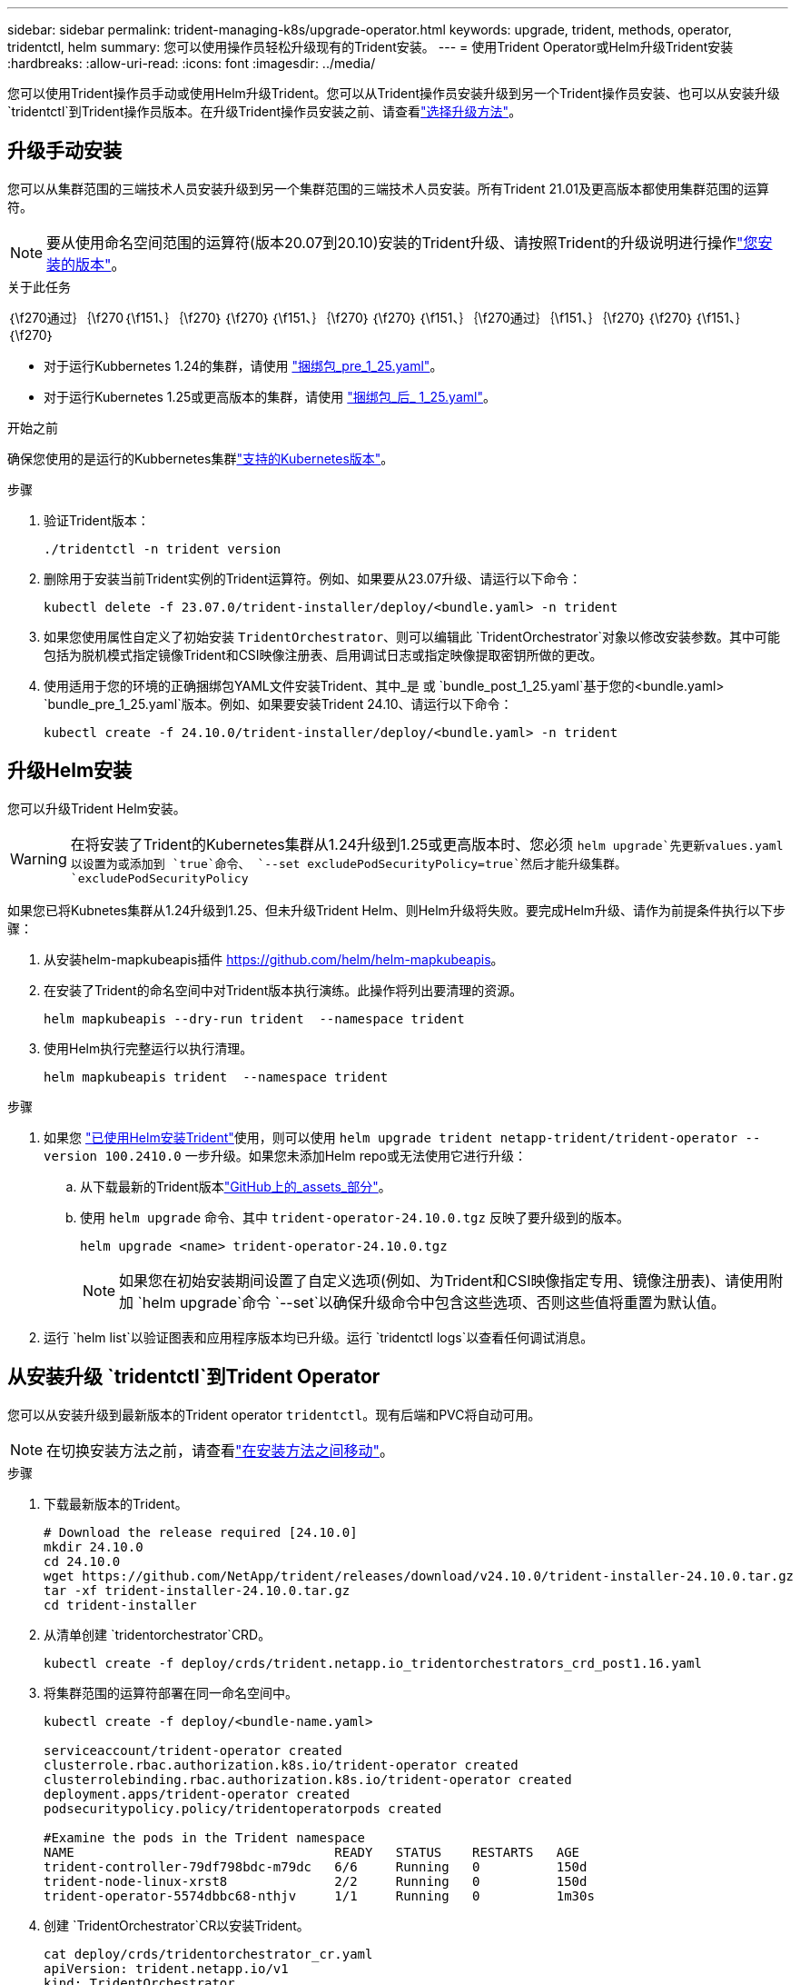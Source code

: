 ---
sidebar: sidebar 
permalink: trident-managing-k8s/upgrade-operator.html 
keywords: upgrade, trident, methods, operator, tridentctl, helm 
summary: 您可以使用操作员轻松升级现有的Trident安装。 
---
= 使用Trident Operator或Helm升级Trident安装
:hardbreaks:
:allow-uri-read: 
:icons: font
:imagesdir: ../media/


[role="lead"]
您可以使用Trident操作员手动或使用Helm升级Trident。您可以从Trident操作员安装升级到另一个Trident操作员安装、也可以从安装升级 `tridentctl`到Trident操作员版本。在升级Trident操作员安装之前、请查看link:upgrade-trident.html#select-an-upgrade-method["选择升级方法"]。



== 升级手动安装

您可以从集群范围的三端技术人员安装升级到另一个集群范围的三端技术人员安装。所有Trident 21.01及更高版本都使用集群范围的运算符。


NOTE: 要从使用命名空间范围的运算符(版本20.07到20.10)安装的Trident升级、请按照Trident的升级说明进行操作link:../earlier-versions.html["您安装的版本"]。

.关于此任务
｛\f270通过｝｛\f270｛\f151、｝｛\f270｝｛\f270｝｛\f151、｝｛\f270｝｛\f270｝｛\f151、｝｛\f270通过｝｛\f151、｝｛\f270｝｛\f270｝｛\f151、｝｛\f270｝

* 对于运行Kubbernetes 1.24的集群，请使用 link:https://github.com/NetApp/trident/tree/stable/v24.10/deploy/bundle_pre_1_25.yaml["捆绑包_pre_1_25.yaml"^]。
* 对于运行Kubernetes 1.25或更高版本的集群，请使用 link:https://github.com/NetApp/trident/tree/stable/v24.10/deploy/bundle_post_1_25.yaml["捆绑包_后_ 1_25.yaml"^]。


.开始之前
确保您使用的是运行的Kubbernetes集群link:../trident-get-started/requirements.html["支持的Kubernetes版本"]。

.步骤
. 验证Trident版本：
+
[listing]
----
./tridentctl -n trident version
----
. 删除用于安装当前Trident实例的Trident运算符。例如、如果要从23.07升级、请运行以下命令：
+
[listing]
----
kubectl delete -f 23.07.0/trident-installer/deploy/<bundle.yaml> -n trident
----
. 如果您使用属性自定义了初始安装 `TridentOrchestrator`、则可以编辑此 `TridentOrchestrator`对象以修改安装参数。其中可能包括为脱机模式指定镜像Trident和CSI映像注册表、启用调试日志或指定映像提取密钥所做的更改。
. 使用适用于您的环境的正确捆绑包YAML文件安装Trident、其中_是 或 `bundle_post_1_25.yaml`基于您的<bundle.yaml>
`bundle_pre_1_25.yaml`版本。例如、如果要安装Trident 24.10、请运行以下命令：
+
[listing]
----
kubectl create -f 24.10.0/trident-installer/deploy/<bundle.yaml> -n trident
----




== 升级Helm安装

您可以升级Trident Helm安装。


WARNING: 在将安装了Trident的Kubernetes集群从1.24升级到1.25或更高版本时、您必须 `helm upgrade`先更新values.yaml以设置为或添加到 `true`命令、 `--set excludePodSecurityPolicy=true`然后才能升级集群。 `excludePodSecurityPolicy`

如果您已将Kubnetes集群从1.24升级到1.25、但未升级Trident Helm、则Helm升级将失败。要完成Helm升级、请作为前提条件执行以下步骤：

. 从安装helm-mapkubeapis插件 https://github.com/helm/helm-mapkubeapis[]。
. 在安装了Trident的命名空间中对Trident版本执行演练。此操作将列出要清理的资源。
+
[listing]
----
helm mapkubeapis --dry-run trident  --namespace trident
----
. 使用Helm执行完整运行以执行清理。
+
[listing]
----
helm mapkubeapis trident  --namespace trident
----


.步骤
. 如果您 link:../trident-get-started/kubernetes-deploy-helm.html#deploy-the-trident-operator-and-install-trident-using-helm["已使用Helm安装Trident"]使用，则可以使用 `helm upgrade trident netapp-trident/trident-operator --version 100.2410.0` 一步升级。如果您未添加Helm repo或无法使用它进行升级：
+
.. 从下载最新的Trident版本link:https://github.com/NetApp/trident/releases/latest["GitHub上的_assets_部分"^]。
.. 使用 `helm upgrade` 命令、其中 `trident-operator-24.10.0.tgz` 反映了要升级到的版本。
+
[listing]
----
helm upgrade <name> trident-operator-24.10.0.tgz
----
+

NOTE: 如果您在初始安装期间设置了自定义选项(例如、为Trident和CSI映像指定专用、镜像注册表)、请使用附加 `helm upgrade`命令 `--set`以确保升级命令中包含这些选项、否则这些值将重置为默认值。



. 运行 `helm list`以验证图表和应用程序版本均已升级。运行 `tridentctl logs`以查看任何调试消息。




== 从安装升级 `tridentctl`到Trident Operator

您可以从安装升级到最新版本的Trident operator `tridentctl`。现有后端和PVC将自动可用。


NOTE: 在切换安装方法之前，请查看link:../trident-get-started/kubernetes-deploy.html#moving-between-installation-methods["在安装方法之间移动"]。

.步骤
. 下载最新版本的Trident。
+
[listing]
----
# Download the release required [24.10.0]
mkdir 24.10.0
cd 24.10.0
wget https://github.com/NetApp/trident/releases/download/v24.10.0/trident-installer-24.10.0.tar.gz
tar -xf trident-installer-24.10.0.tar.gz
cd trident-installer
----
. 从清单创建 `tridentorchestrator`CRD。
+
[listing]
----
kubectl create -f deploy/crds/trident.netapp.io_tridentorchestrators_crd_post1.16.yaml
----
. 将集群范围的运算符部署在同一命名空间中。
+
[listing]
----
kubectl create -f deploy/<bundle-name.yaml>

serviceaccount/trident-operator created
clusterrole.rbac.authorization.k8s.io/trident-operator created
clusterrolebinding.rbac.authorization.k8s.io/trident-operator created
deployment.apps/trident-operator created
podsecuritypolicy.policy/tridentoperatorpods created

#Examine the pods in the Trident namespace
NAME                                  READY   STATUS    RESTARTS   AGE
trident-controller-79df798bdc-m79dc   6/6     Running   0          150d
trident-node-linux-xrst8              2/2     Running   0          150d
trident-operator-5574dbbc68-nthjv     1/1     Running   0          1m30s
----
. 创建 `TridentOrchestrator`CR以安装Trident。
+
[listing]
----
cat deploy/crds/tridentorchestrator_cr.yaml
apiVersion: trident.netapp.io/v1
kind: TridentOrchestrator
metadata:
  name: trident
spec:
  debug: true
  namespace: trident

kubectl create -f deploy/crds/tridentorchestrator_cr.yaml

#Examine the pods in the Trident namespace
NAME                                READY   STATUS    RESTARTS   AGE
trident-csi-79df798bdc-m79dc        6/6     Running   0          1m
trident-csi-xrst8                   2/2     Running   0          1m
trident-operator-5574dbbc68-nthjv   1/1     Running   0          5m41s
----
. 确认已将三项功能升级到预期版本。
+
[listing]
----
kubectl describe torc trident | grep Message -A 3

Message:                Trident installed
Namespace:              trident
Status:                 Installed
Version:                v24.10.0
----

